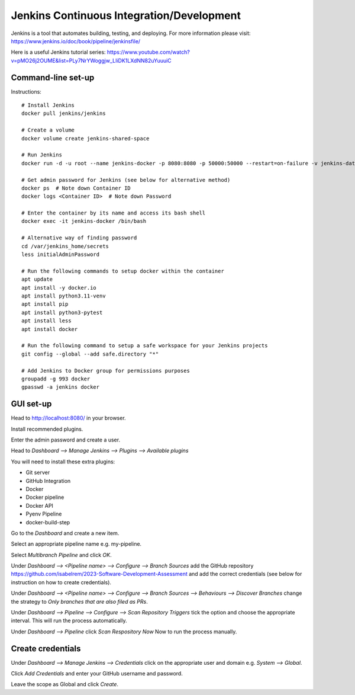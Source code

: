 Jenkins Continuous Integration/Development
==========================================

Jenkins is a tool that automates building, testing, and deploying. For more information please visit: https://www.jenkins.io/doc/book/pipeline/jenkinsfile/

Here is a useful Jenkins tutorial series: https://www.youtube.com/watch?v=pMO26j2OUME&list=PLy7NrYWoggjw_LIiDK1LXdNN82uYuuuiC

Command-line set-up
------------------
Instructions::
  
  # Install Jenkins
  docker pull jenkins/jenkins
  
  # Create a volume
  docker volume create jenkins-shared-space

  # Run Jenkins
  docker run -d -u root --name jenkins-docker -p 8080:8080 -p 50000:50000 --restart=on-failure -v jenkins-data:/var/jenkins_home -v /var/run/docker.sock:/var/run/docker.sock -v jenkins-shared-space:/var/shared-data -v $(which docker):/usr/bin/docker jenkins/jenkins:lts-jdk11 
  
  # Get admin password for Jenkins (see below for alternative method)
  docker ps  # Note down Container ID
  docker logs <Container ID>  # Note down Password
  
  # Enter the container by its name and access its bash shell
  docker exec -it jenkins-docker /bin/bash 
   
  # Alternative way of finding password
  cd /var/jenkins_home/secrets
  less initialAdminPassword
  
  # Run the following commands to setup docker within the container
  apt update
  apt install -y docker.io
  apt install python3.11-venv
  apt install pip
  apt install python3-pytest
  apt install less
  apt install docker
   
  # Run the following command to setup a safe workspace for your Jenkins projects
  git config --global --add safe.directory "*"
   
  # Add Jenkins to Docker group for permissions purposes
  groupadd -g 993 docker
  gpasswd -a jenkins docker
  


GUI set-up
----------
Head to http://localhost:8080/ in your browser.

Install recommended plugins.

Enter the admin password and create a user.

Head to *Dashboard --> Manage Jenkins --> Plugins --> Available plugins*
 
You will need to install these extra plugins:

* Git server
* GitHub Integration
* Docker
* Docker pipeline
* Docker API
* Pyenv Pipeline
* docker-build-step

Go to the *Dashboard* and create a new item.

Select an appropriate pipeline name e.g. my-pipeline.

Select *Multibranch Pipeline* and click *OK*.

Under *Dashboard --> <Pipeline name> --> Configure --> Branch Sources* add the GitHub repository https://github.com/isabelrem/2023-Software-Development-Assessment and add the correct credentials (see below for instruction on how to create credentials).

Under *Dashboard --> <Pipeline name> --> Configure --> Branch Sources --> Behaviours --> Discover Branches* change the strategy to *Only branches that are also filed as PRs*.

Under *Dashboard --> Pipeline --> Configure --> Scan Repository Triggers* tick the option and choose the appropriate interval. This will run the process automatically.

Under *Dashboard --> Pipeline* click *Scan Respository Now* Now to run the process manually.


Create credentials
-----------------

Under *Dashboard --> Manage Jenkins --> Credentials* click on the appropriate user and domain e.g. *System --> Global*.

Click *Add Credentials* and enter your GitHub username and password.

Leave the scope as Global and click *Create*.

